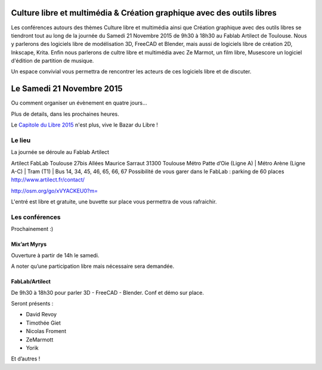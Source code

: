 .. Utilisation : rst2html --stylesheet=main.css index.rst > index.html

.. Bazar du Libre

.. image:: bazar-du-libre.png

.. Source http://yemanjalisa.fr/bazar-du-libre/index.html

Culture libre et multimédia & Création graphique avec des outils libres
====================
Les conférences autours des thèmes Culture libre et multimédia ainsi que Création graphique avec des outils libres se tiendront tout au long de la journée du Samedi 21 Novembre 2015 de 9h30 à 18h30 au Fablab Artilect de Toulouse.
Nous y parlerons des logiciels libre de modélisation 3D, FreeCAD et Blender, mais aussi de logiciels libre de création 2D, Inkscape, Krita.
Enfin nous parlerons de cultre libre et multimédia avec Ze Marmot, un film libre, Musescore un logiciel d'édition de partition de musique.

Un espace convivial vous permettra de rencontrer les acteurs de ces logiciels libre et de discuter.

Le Samedi 21 Novembre 2015
====================

Ou comment organiser un évènement en quatre jours…

Plus de details, dans les prochaines heures.

Le `Capitole du Libre 2015 <http://2015.capitoledulibre.org>`_ n'est plus, vive le Bazar du Libre !


Le lieu
----------

La journée se déroule au Fablab Artilect

Artilect FabLab Toulouse
27bis Allées Maurice Sarraut
31300 Toulouse
Métro Patte d’Oie (Ligne A) | Métro Arène (Ligne A-C) | Tram (T1) | Bus 14, 34, 45, 46, 65, 66, 67
Possibilité de vous garer dans le FabLab : parking de 60 places
http://www.artilect.fr/contact/

http://osm.org/go/xVYACKEU0?m=

L'entré est libre et gratuite, une buvette sur place vous permettra de vous rafraichir.


Les conférences 
----------------



Prochainement :)

Mix’art Myrys
+++++++++++++

Ouverture à partir de 14h le samedi. 

A noter qu’une participation libre mais nécessaire sera demandée. 

FabLab/Artilect
+++++++++++++++

De 9h30 à 18h30 pour parler 3D - FreeCAD - Blender. Conf et démo sur place. 

Seront présents :

- David Revoy
- Timothée Giet
- Nicolas Froment
- ZeMarmott
- Yorik

Et d’autres !
